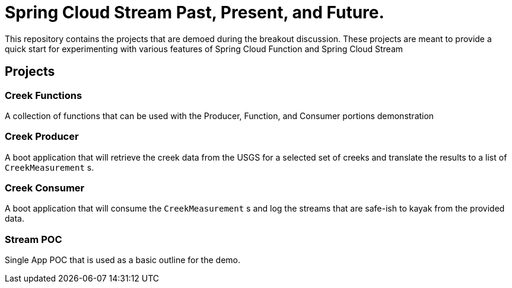 = Spring Cloud Stream Past, Present, and Future.

This repository contains the projects that are demoed during the breakout discussion.
These projects are meant to provide a quick start for experimenting with various features of Spring Cloud Function and Spring Cloud Stream

== Projects

=== Creek Functions
A collection of functions that can be used with the Producer, Function, and Consumer portions demonstration

=== Creek Producer
A boot application that will retrieve the creek data from the USGS for a selected set of creeks and translate the results to a list of `CreekMeasurement` s.

=== Creek Consumer
A boot application that will consume the `CreekMeasurement` s and log the streams that are safe-ish to kayak from the provided data.

=== Stream POC
Single App POC that is used as a basic outline for the demo.
